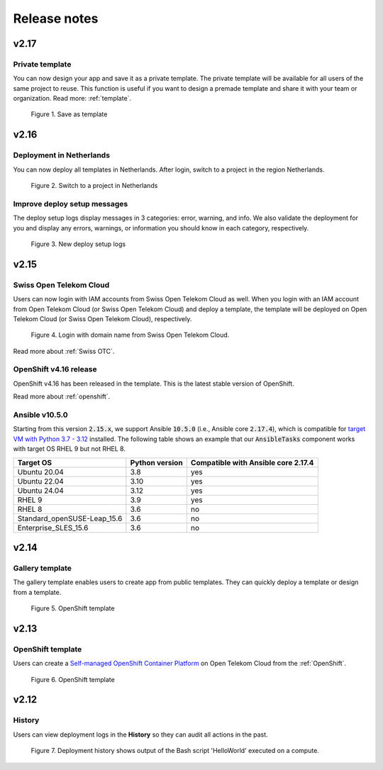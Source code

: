 .. _Release notes:

*************
Release notes
*************

v2.17
=====

Private template
----------------

You can now design your app and save it as a private template. The private template will be available for all users of the same project to reuse. This function is useful if you want to design a premade template and share it with your team or organization. Read more: :ref:`template`.

.. figure:: /_static/images/private_template1.png
  :width: 700

  Figure 1. Save as template

v2.16
=====

Deployment in Netherlands
-------------------------

You can now deploy all templates in Netherlands. After login, switch to a project in the region Netherlands.

.. figure:: /_static/images/features/v2.16-netherlands.png
  :width: 800

  Figure 2. Switch to a project in Netherlands

Improve deploy setup messages
-----------------------------

The deploy setup logs display messages in 3 categories: error, warning, and info. We also validate the deployment for you and display any errors, warnings, or information you should know in each category, respectively.

.. figure:: /_static/images/features/v2.16-setup-logs.png
  :width: 800

  Figure 3. New deploy setup logs

v2.15
=====

Swiss Open Telekom Cloud
------------------------

Users can now login with IAM accounts from Swiss Open Telekom Cloud as well. When you login with an IAM account from Open Telekom Cloud (or Swiss Open Telekom Cloud) and deploy a template, the template will be deployed on Open Telekom Cloud (or Swiss Open Telekom Cloud), respectively.

.. figure:: /_static/images/features/v2.15-login-swiss-otc.png
  :width: 800

  Figure 4. Login with domain name from Swiss Open Telekom Cloud.

Read more about :ref:`Swiss OTC`.

OpenShift v4.16 release
-----------------------

OpenShift v4.16 has been released in the template. This is the latest stable version of OpenShift.

Read more about :ref:`openshift`.

Ansible v10.5.0
---------------

Starting from this version :code:`2.15.x`, we support Ansible :code:`10.5.0` (i.e., Ansible core :code:`2.17.4`), which is compatible for `target VM with Python 3.7 - 3.12 <https://docs.ansible.com/ansible/latest/reference_appendices/release_and_maintenance.html>`_ installed. The following table shows an example that our :code:`AnsibleTasks` component works with target OS RHEL 9 but not RHEL 8.

+-----------------------------+----------------+-------------------------------------+
| Target OS                   | Python version | Compatible with Ansible core 2.17.4 |
+=============================+================+=====================================+
| Ubuntu 20.04                | 3.8            | yes                                 |
+-----------------------------+----------------+-------------------------------------+
| Ubuntu 22.04                | 3.10           | yes                                 |
+-----------------------------+----------------+-------------------------------------+
| Ubuntu 24.04                | 3.12           | yes                                 |
+-----------------------------+----------------+-------------------------------------+
| RHEL 9                      | 3.9            | yes                                 |
+-----------------------------+----------------+-------------------------------------+
| RHEL 8                      | 3.6            | no                                  |
+-----------------------------+----------------+-------------------------------------+
| Standard_openSUSE-Leap_15.6 | 3.6            | no                                  |
+-----------------------------+----------------+-------------------------------------+
| Enterprise_SLES_15.6        | 3.6            | no                                  |
+-----------------------------+----------------+-------------------------------------+

v2.14
=====

Gallery template
----------------

The gallery template enables users to create app from public templates. They can quickly deploy a template or design from a template.

.. figure:: /_static/images/features/overview-templates.png
  :width: 800

  Figure 5. OpenShift template

v2.13
=====

OpenShift template
------------------

Users can create a `Self-managed OpenShift Container Platform <https://www.redhat.com/en/technologies/cloud-computing/openshift/container-platform>`_ on Open Telekom Cloud from the :ref:`OpenShift`.

.. figure:: /_static/images/features/openshift.png
  :width: 800

  Figure 6. OpenShift template

v2.12
=====

History
-------

Users can view deployment logs in the **History** so they can audit all actions in the past.

.. figure:: /_static/images/features/deployment_history.png
  :width: 800

  Figure 7. Deployment history shows output of the Bash script 'HelloWorld' executed on a compute.